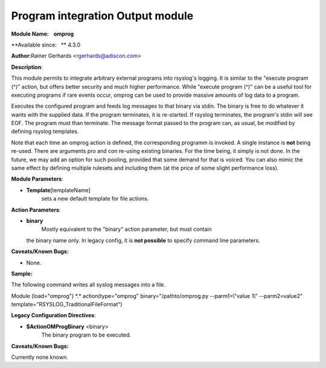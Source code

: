 Program integration Output module
=================================

**Module Name:    omprog**

**Available since:   ** 4.3.0

**Author:**\ Rainer Gerhards <rgerhards@adiscon.com>

**Description**:

This module permits to integrate arbitrary external programs into
rsyslog's logging. It is similar to the "execute program (^)" action,
but offers better security and much higher performance. While "execute
program (^)" can be a useful tool for executing programs if rare events
occur, omprog can be used to provide massive amounts of log data to a
program.

Executes the configured program and feeds log messages to that binary
via stdin. The binary is free to do whatever it wants with the supplied
data. If the program terminates, it is re-started. If rsyslog
terminates, the program's stdin will see EOF. The program must than
terminate. The message format passed to the program can, as usual, be
modified by defining rsyslog templates.

Note that each time an omprog action is defined, the corresponding
programm is invoked. A single instance is **not** being re-used. There
are arguments pro and con re-using existing binaries. For the time
being, it simply is not done. In the future, we may add an option for
such pooling, provided that some demand for that is voiced. You can also
mimic the same effect by defining multiple rulesets and including them
(at the price of some slight performance loss).

 

**Module Parameters**:

-  **Template**\ [templateName]
    sets a new default template for file actions.

 

**Action Parameters**:

-  **binary**
    Mostly equivalent to the "binary" action parameter, but must contain
   the binary name only. In legacy config, it is **not possible** to
   specify command line parameters.

**Caveats/Known Bugs:**

-  None.

**Sample:**

The following command writes all syslog messages into a file.

Module (load="omprog") \*.\* action(type="omprog"
binary="/pathto/omprog.py --parm1=\\"value 1\\" --parm2=value2"
template="RSYSLOG\_TraditionalFileFormat")

**Legacy Configuration Directives**:

-  **$ActionOMProgBinary** <binary>
    The binary program to be executed.

**Caveats/Known Bugs:**

Currently none known.

